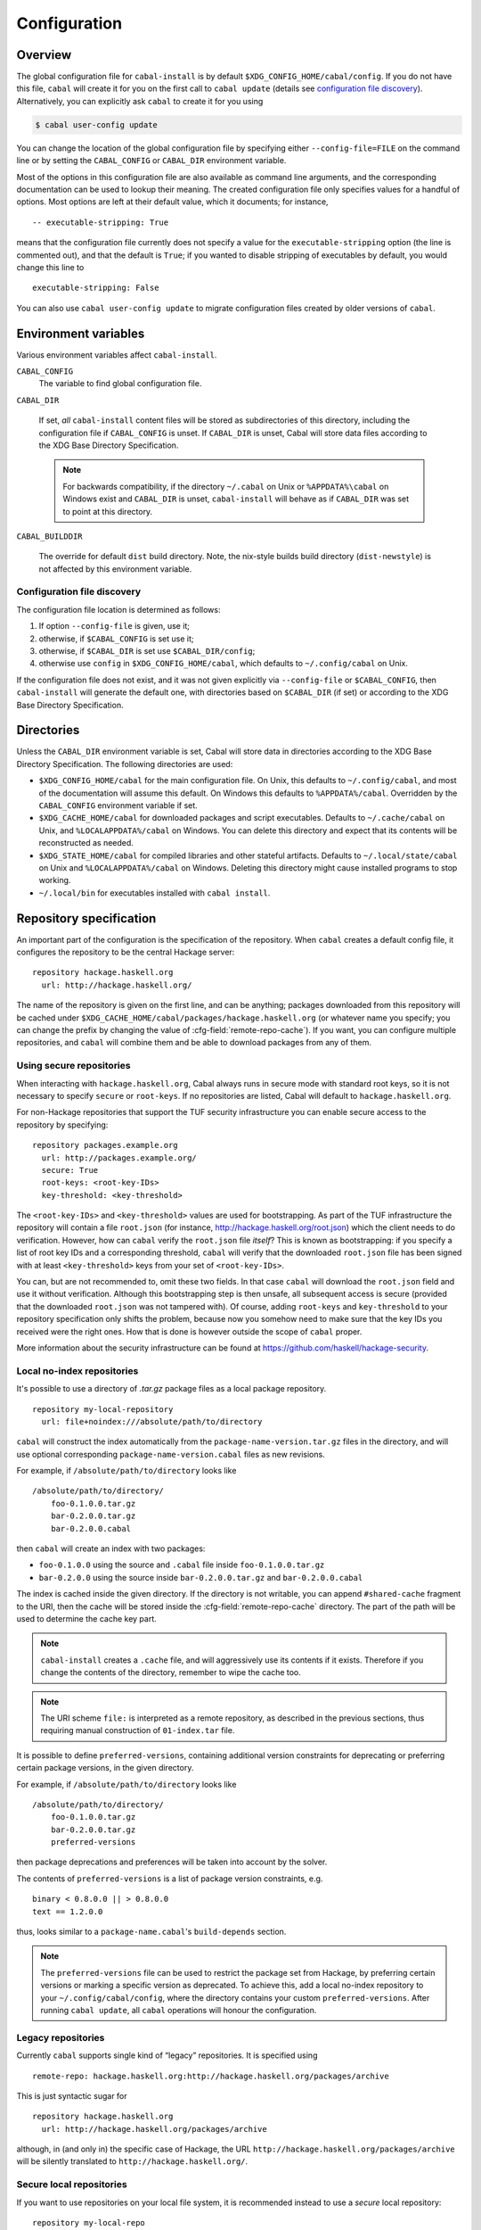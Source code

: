 Configuration
=============

.. highlight:: cabal

Overview
--------

The global configuration file for ``cabal-install`` is by default
``$XDG_CONFIG_HOME/cabal/config``. If you do not have this file, ``cabal`` will create
it for you on the first call to ``cabal update``
(details see `configuration file discovery`_).
Alternatively, you can explicitly ask ``cabal`` to create it for you using

.. code-block:: console

    $ cabal user-config update

You can change the location of the global configuration file by specifying
either ``--config-file=FILE`` on the command line or by setting the
``CABAL_CONFIG`` or ``CABAL_DIR`` environment variable.

Most of the options in this configuration file are also available as
command line arguments, and the corresponding documentation can be used
to lookup their meaning. The created configuration file only specifies
values for a handful of options. Most options are left at their default
value, which it documents; for instance,

::

    -- executable-stripping: True

means that the configuration file currently does not specify a value for
the ``executable-stripping`` option (the line is commented out), and
that the default is ``True``; if you wanted to disable stripping of
executables by default, you would change this line to

::

    executable-stripping: False

You can also use ``cabal user-config update`` to migrate configuration
files created by older versions of ``cabal``.

Environment variables
---------------------

Various environment variables affect ``cabal-install``.

``CABAL_CONFIG``
   The variable to find global configuration file.

``CABAL_DIR``

   If set, *all* ``cabal-install`` content files will be stored as
   subdirectories of this directory, including the configuration file
   if ``CABAL_CONFIG`` is unset.  If ``CABAL_DIR`` is unset, Cabal
   will store data files according to the XDG Base Directory
   Specification.

   .. note::

       For backwards compatibility, if the directory ``~/.cabal`` on
       Unix or ``%APPDATA%\cabal`` on Windows exist and ``CABAL_DIR``
       is unset, ``cabal-install`` will behave as if ``CABAL_DIR`` was
       set to point at this directory.

``CABAL_BUILDDIR``

    The override for default ``dist`` build directory.
    Note, the nix-style builds build directory (``dist-newstyle``)
    is not affected by this environment variable.

.. _config-file-discovery:

Configuration file discovery
^^^^^^^^^^^^^^^^^^^^^^^^^^^^

The configuration file location is determined as follows:

1. If option ``--config-file`` is given, use it;
2. otherwise, if ``$CABAL_CONFIG`` is set use it;
3. otherwise, if ``$CABAL_DIR`` is set use ``$CABAL_DIR/config``;
4. otherwise use ``config`` in ``$XDG_CONFIG_HOME/cabal``, which
   defaults to ``~/.config/cabal`` on Unix.

If the configuration file does not exist, and it was not given
explicitly via ``--config-file`` or ``$CABAL_CONFIG``, then
``cabal-install`` will generate the default one, with directories
based on ``$CABAL_DIR`` (if set) or according to the XDG Base
Directory Specification.

Directories
-----------

Unless the ``CABAL_DIR`` environment variable is set, Cabal will store
data in directories according to the XDG Base Directory Specification.
The following directories are used:

* ``$XDG_CONFIG_HOME/cabal`` for the main configuration file.  On
  Unix, this defaults to ``~/.config/cabal``, and most of the
  documentation will assume this default.  On Windows this defaults to
  ``%APPDATA%/cabal``.  Overridden by the ``CABAL_CONFIG`` environment
  variable if set.

* ``$XDG_CACHE_HOME/cabal`` for downloaded packages and script
  executables.  Defaults to ``~/.cache/cabal`` on Unix, and
  ``%LOCALAPPDATA%/cabal`` on Windows.  You can delete this directory
  and expect that its contents will be reconstructed as needed.

* ``$XDG_STATE_HOME/cabal`` for compiled libraries and other stateful
  artifacts.  Defaults to ``~/.local/state/cabal`` on Unix and
  ``%LOCALAPPDATA%/cabal`` on Windows.  Deleting this directory might
  cause installed programs to stop working.

* ``~/.local/bin`` for executables installed with ``cabal install``.

Repository specification
------------------------

An important part of the configuration is the specification of the
repository. When ``cabal`` creates a default config file, it configures
the repository to be the central Hackage server:

::

    repository hackage.haskell.org
      url: http://hackage.haskell.org/

The name of the repository is given on the first line, and can be
anything; packages downloaded from this repository will be cached under
``$XDG_CACHE_HOME/cabal/packages/hackage.haskell.org`` (or whatever name you specify;
you can change the prefix by changing the value of
:cfg-field:`remote-repo-cache`). If you want, you can configure multiple
repositories, and ``cabal`` will combine them and be able to download
packages from any of them.

Using secure repositories
^^^^^^^^^^^^^^^^^^^^^^^^^

When interacting with ``hackage.haskell.org``, Cabal always runs in secure mode
with standard root keys, so it is not necessary to specify ``secure`` or
``root-keys``. If no repositories are listed, Cabal will default to
``hackage.haskell.org``.

For non-Hackage repositories that support the TUF security infrastructure you
can enable secure access to the repository by specifying:

::

    repository packages.example.org
      url: http://packages.example.org/
      secure: True
      root-keys: <root-key-IDs>
      key-threshold: <key-threshold>

The ``<root-key-IDs>`` and ``<key-threshold>`` values are used for
bootstrapping. As part of the TUF infrastructure the repository will
contain a file ``root.json`` (for instance,
http://hackage.haskell.org/root.json) which the client needs to do
verification. However, how can ``cabal`` verify the ``root.json`` file
*itself*? This is known as bootstrapping: if you specify a list of root
key IDs and a corresponding threshold, ``cabal`` will verify that the
downloaded ``root.json`` file has been signed with at least
``<key-threshold>`` keys from your set of ``<root-key-IDs>``.

You can, but are not recommended to, omit these two fields. In that case
``cabal`` will download the ``root.json`` field and use it without
verification. Although this bootstrapping step is then unsafe, all
subsequent access is secure (provided that the downloaded ``root.json``
was not tampered with). Of course, adding ``root-keys`` and
``key-threshold`` to your repository specification only shifts the
problem, because now you somehow need to make sure that the key IDs you
received were the right ones. How that is done is however outside the
scope of ``cabal`` proper.

More information about the security infrastructure can be found at
https://github.com/haskell/hackage-security.

Local no-index repositories
^^^^^^^^^^^^^^^^^^^^^^^^^^^

It's possible to use a directory of `.tar.gz` package files as a local package
repository.

::

    repository my-local-repository
      url: file+noindex:///absolute/path/to/directory

``cabal`` will construct the index automatically from the
``package-name-version.tar.gz`` files in the directory, and will use optional
corresponding ``package-name-version.cabal`` files as new revisions.

For example, if ``/absolute/path/to/directory`` looks like
::

    /absolute/path/to/directory/
        foo-0.1.0.0.tar.gz
        bar-0.2.0.0.tar.gz
        bar-0.2.0.0.cabal

then ``cabal`` will create an index with two packages:

- ``foo-0.1.0.0`` using the source and ``.cabal`` file inside
  ``foo-0.1.0.0.tar.gz``
- ``bar-0.2.0.0`` using the source inside ``bar-0.2.0.0.tar.gz``
  and ``bar-0.2.0.0.cabal``

The index is cached inside the given directory. If the directory is not
writable, you can append ``#shared-cache`` fragment to the URI,
then the cache will be stored inside the :cfg-field:`remote-repo-cache` directory.
The part of the path will be used to determine the cache key part.

.. note::
    ``cabal-install`` creates a ``.cache`` file, and will aggressively use
    its contents if it exists. Therefore if you change the contents of
    the directory, remember to wipe the cache too.

.. note::
    The URI scheme ``file:`` is interpreted as a remote repository,
    as described in the previous sections, thus requiring manual construction
    of ``01-index.tar`` file.

It is possible to define ``preferred-versions``, containing additional version constraints
for deprecating or preferring certain package versions, in the given directory.

For example, if ``/absolute/path/to/directory`` looks like
::

    /absolute/path/to/directory/
        foo-0.1.0.0.tar.gz
        bar-0.2.0.0.tar.gz
        preferred-versions

then package deprecations and preferences will be taken into account by the solver.

The contents of ``preferred-versions`` is a list of package version constraints, e.g.
::

    binary < 0.8.0.0 || > 0.8.0.0
    text == 1.2.0.0

thus, looks similar to a ``package-name.cabal``'s ``build-depends`` section.

.. note::
    The ``preferred-versions`` file can be used to restrict the package set from Hackage, by preferring
    certain versions or marking a specific version as deprecated. To achieve this, add a
    local no-index repository to your ``~/.config/cabal/config``, where the directory contains your custom
    ``preferred-versions``. After running ``cabal update``, all ``cabal`` operations will honour the
    configuration.

Legacy repositories
^^^^^^^^^^^^^^^^^^^

Currently ``cabal`` supports single kind of “legacy” repositories.
It is specified using

::

    remote-repo: hackage.haskell.org:http://hackage.haskell.org/packages/archive

This is just syntactic sugar for

::

    repository hackage.haskell.org
      url: http://hackage.haskell.org/packages/archive

although, in (and only in) the specific case of Hackage, the URL
``http://hackage.haskell.org/packages/archive`` will be silently
translated to ``http://hackage.haskell.org/``.

Secure local repositories
^^^^^^^^^^^^^^^^^^^^^^^^^

If you want to use repositories on your local file system, it is
recommended instead to use a *secure* local repository:

::

    repository my-local-repo
      url: file:/path/to/local/repo
      secure: True
      root-keys: <root-key-IDs>
      key-threshold: <key-threshold>

The layout of these secure local repos matches the layout of remote
repositories exactly; the :hackage-pkg:`hackage-repo-tool`
can be used to create and manage such repositories.
